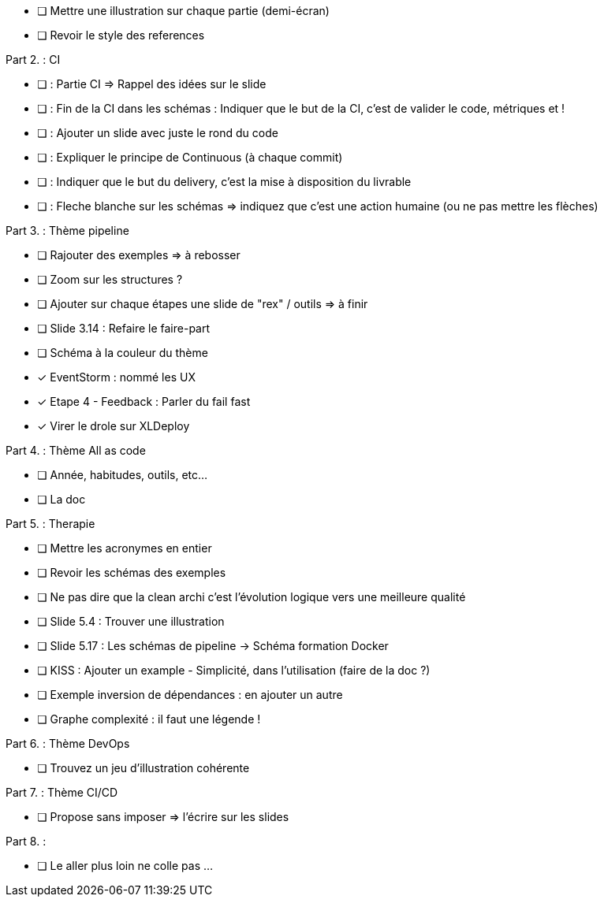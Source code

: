 * [ ] Mettre une illustration sur chaque partie (demi-écran)
* [ ] Revoir le style des references

Part 2. : CI

* [ ] : Partie CI => Rappel des idées sur le slide
* [ ] : Fin de la CI dans les schémas : Indiquer que le but de la CI, c'est de valider le code, métriques et !
* [ ] : Ajouter un slide avec juste le rond du code
* [ ] : Expliquer le principe de Continuous (à chaque commit)
* [ ] : Indiquer que le but du delivery, c'est la mise à disposition du livrable
* [ ] : Fleche blanche sur les schémas => indiquez que c'est une action humaine (ou ne pas mettre les flèches)

Part 3. : Thème pipeline

* [ ] Rajouter des exemples => à rebosser
* [ ] Zoom sur les structures ?
* [ ] Ajouter sur chaque étapes une slide de "rex" / outils => à finir
* [ ] Slide 3.14 : Refaire le faire-part
* [ ] Schéma à la couleur du thème
* [x] EventStorm : nommé les UX
* [x] Etape 4 - Feedback : Parler du fail fast
* [x] Virer le drole sur XLDeploy

Part 4. : Thème All as code

* [ ] Année, habitudes, outils, etc...
* [ ] La doc

Part 5. : Therapie

* [ ] Mettre les acronymes en entier
* [ ] Revoir les schémas des exemples
* [ ] Ne pas dire que la clean archi c'est l'évolution logique vers une meilleure qualité
* [ ] Slide 5.4 : Trouver une illustration
* [ ] Slide 5.17 : Les schémas de pipeline -> Schéma formation Docker
* [ ] KISS : Ajouter un example - Simplicité, dans l'utilisation (faire de la doc ?)
* [ ] Exemple inversion de dépendances : en ajouter un autre
* [ ] Graphe complexité : il faut une légende !

Part 6. : Thème DevOps

* [ ] Trouvez un jeu d'illustration cohérente

Part 7. : Thème CI/CD

* [ ] Propose sans imposer  => l'écrire sur les slides

Part 8. :

* [ ] Le aller plus loin ne colle pas ...







